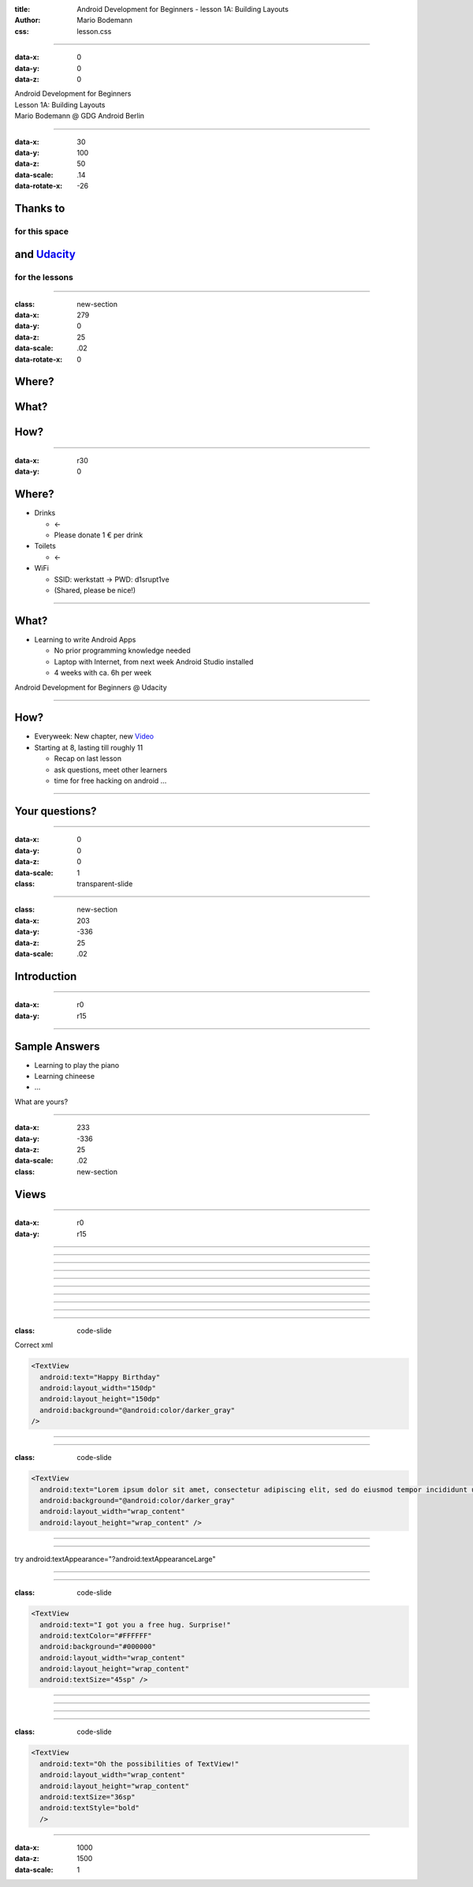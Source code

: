 :title: Android Development for Beginners - lesson 1A: Building Layouts
:author: Mario Bodemann
:css: lesson.css

----

:data-x: 0
:data-y: 0
:data-z: 0

.. container:: main-title

  Android Development for Beginners

.. container:: main-subtitle

  Lesson 1A: Building Layouts
  

.. container:: main-name

  Mario Bodemann @ GDG Android Berlin

.. image:: images/octobear.png
   :height: 700


----

:data-x: 30
:data-y: 100
:data-z: 50
:data-scale: .14
:data-rotate-x: -26

Thanks to 
=========

.. image:: images/thoughtworks-logo.png


for this space
--------------

and Udacity_ 
============

for the lessons
---------------

.. _Udacity: https://www.udacity.com/course/android-development-for-beginners--ud837

----

:class: new-section

:data-x: 279
:data-y: 0
:data-z: 25
:data-scale: .02
:data-rotate-x: 0


Where?
======

What?
=====

How?
====

----

:data-x: r30
:data-y: 0

Where?
======

* Drinks 

  * ←  
 
  * Please donate 1 € per drink


* Toilets 

  * ←  

* WiFi 

  * SSID: werkstatt → PWD: d1srupt1ve
  * (Shared, please be nice!)

----


What?
=====

* Learning to write Android Apps

  * No prior programming knowledge needed
  * Laptop with Internet, from next week Android Studio installed
  * 4 weeks with ca. 6h per week


Android Development for Beginners @ Udacity

.. image:: images/qr.png
    :width: 300

----

How?
====

* Everyweek: New chapter, new Video_
* Starting at 8, lasting till roughly 11
  
  * Recap on last lesson
  * ask questions, meet other learners
  * time for free hacking on android ...


.. _Video: https://www.udacity.com/course/android-development-for-beginners--ud837

----

Your questions?
===============

----

:data-x: 0
:data-y: 0
:data-z: 0
:data-scale: 1

:class: transparent-slide

----

:class: new-section

:data-x: 203
:data-y: -336
:data-z: 25
:data-scale: .02


Introduction
============

----

:data-x: r0
:data-y: r15

.. image:: ./images/01-tell-us-about-your-struggles.png

----

Sample Answers
==============

* Learning to play the piano
* Learning chineese
* …

What are yours?

----

:data-x: 233
:data-y: -336
:data-z: 25
:data-scale: .02

:class: new-section

Views
=====

----

:data-x: r0
:data-y: r15

.. image:: ./images/02-view-types.png

----

.. image:: ./images/02-solution-view-types.png

----

.. image:: ./images/03-view-types.png

----

.. image:: ./images/03-solution-view-types.png

----

.. image:: ./images/04-observations.png

----

.. image:: ./images/05-xml.png

----

.. image:: ./images/05-solution-xml.png

----

.. image:: ./images/06-first-xml.png

----

.. image:: ./images/06-solution-first-xml.png

----

.. image:: ./images/07-xml-errors.png

----

:class: code-slide

Correct xml

.. code:: xml
   
  <TextView
    android:text="Happy Birthday"
    android:layout_width="150dp"
    android:layout_height="150dp"
    android:background="@android:color/darker_gray"
  />

----

.. image:: ./images/08-wrap_content.jpg

----

:class: code-slide

.. code:: xml

  <TextView
    android:text="Lorem ipsum dolor sit amet, consectetur adipiscing elit, sed do eiusmod tempor incididunt ut labore et dolore magna aliqua. Ut enim ad minim veniam, quis nostrud exercitation ullamco laboris nisi ut aliquip ex ea commodo consequat. Duis aute irure dolor in reprehenderit in voluptate velit esse cillum dolore eu fugiat nulla pariatur. Excepteur sint occaecat cupidatat non proident, sunt in culpa qui officia deserunt mollit anim id est laborum."
    android:background="@android:color/darker_gray"
    android:layout_width="wrap_content"
    android:layout_height="wrap_content" />

----

.. image:: ./images/09-font-size.jpg

----

.. image:: ./images/09-solution-font-size.png

try android:textAppearance="?android:textAppearanceLarge" 

----

.. image:: ./images/10-two-colors.png

----

:class: code-slide

.. code:: xml

  <TextView
    android:text="I got you a free hug. Surprise!"
    android:textColor="#FFFFFF"
    android:background="#000000"
    android:layout_width="wrap_content"
    android:layout_height="wrap_content"
    android:textSize="45sp" />

----

.. image:: ./images/11-images.jpg

----

.. image:: ./images/11-solution-images.png

----

.. image:: ./images/12-text-attributes.png

----

:class: code-slide

.. code:: xml

  <TextView
    android:text="Oh the possibilities of TextView!"
    android:layout_width="wrap_content"
    android:layout_height="wrap_content"
    android:textSize="36sp" 
    android:textStyle="bold"
    />

----

:data-x: 1000
:data-z: 1500
:data-scale: 1

.. image:: ./images/fin.png

